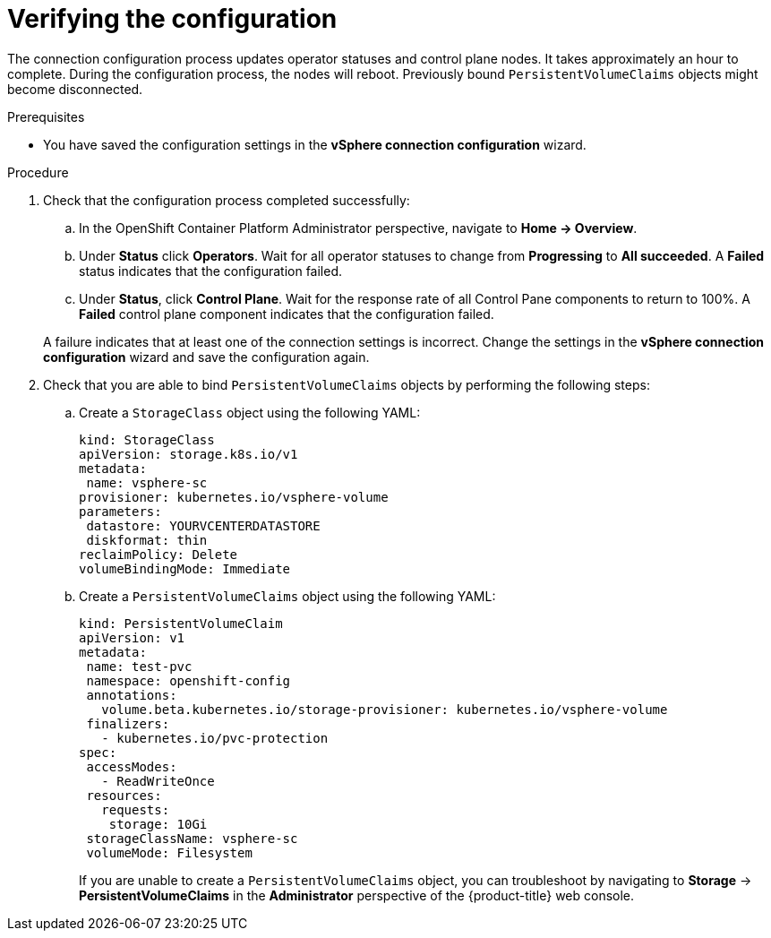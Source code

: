 // Module included in the following assemblies:
//
// * installing/installing_vsphere/installing-vsphere-post-installation-configuration.adoc

:_content-type: PROCEDURE
[id="configuring-vSphere-monitoring-configuration-completion{context}"]
= Verifying the configuration

The connection configuration process updates operator statuses and control plane nodes. It takes approximately an hour to complete. During the configuration process, the nodes will reboot. Previously bound `PersistentVolumeClaims` objects might become disconnected.

.Prerequisites
* You have saved the configuration settings in the *vSphere connection configuration* wizard.

.Procedure

. Check that the configuration process completed successfully:
+
--
.. In the OpenShift Container Platform Administrator perspective, navigate to *Home -> Overview*.
.. Under *Status* click *Operators*. Wait for all operator statuses to change from  *Progressing* to *All succeeded*.  A *Failed* status indicates that the configuration failed.
.. Under *Status*, click *Control Plane*. Wait for the response rate of all Control Pane components to return to 100%. A *Failed* control plane component indicates that the configuration failed.
--
A failure indicates that at least one of the connection settings is incorrect. Change the settings in the *vSphere connection configuration* wizard and save the configuration again.

. Check that you are able to bind `PersistentVolumeClaims` objects by performing the following steps:

.. Create a `StorageClass` object using the following YAML:
+
[source,yaml]
---- 
kind: StorageClass
apiVersion: storage.k8s.io/v1
metadata:
 name: vsphere-sc
provisioner: kubernetes.io/vsphere-volume
parameters:
 datastore: YOURVCENTERDATASTORE
 diskformat: thin
reclaimPolicy: Delete
volumeBindingMode: Immediate
----
.. Create a `PersistentVolumeClaims` object using the following YAML:
+
[source,yaml]
----
kind: PersistentVolumeClaim
apiVersion: v1
metadata:
 name: test-pvc
 namespace: openshift-config
 annotations:
   volume.beta.kubernetes.io/storage-provisioner: kubernetes.io/vsphere-volume
 finalizers:
   - kubernetes.io/pvc-protection
spec:
 accessModes:
   - ReadWriteOnce
 resources:
   requests:
    storage: 10Gi
 storageClassName: vsphere-sc
 volumeMode: Filesystem
----
+
If you are unable to create a `PersistentVolumeClaims` object, you can troubleshoot by navigating to *Storage* -> *PersistentVolumeClaims* in the *Administrator* perspective of the {product-title} web console.